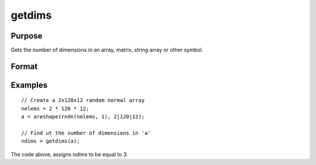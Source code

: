 
getdims
==============================================

Purpose
----------------

Gets the number of dimensions in an array, matrix, string array or other symbol.

Format
----------------
.. function:: getdims(a)

    :param a: N-dimensional array, matrix, string, string array or sparse matrix.
    :type a: any

    :returns: ndims (*scalar*), the number of dimensions in the symbol.

Examples
----------------

::

    // Create a 2x120x12 random normal array
    nelems = 2 * 120 * 12;
    a = areshape(rndn(nelems, 1), 2|120|12);
    
    // Find ut the number of dimensions in 'a'
    ndims = getdims(a);

The code above, assigns *ndims* to be equal to 3.

.. seealso:: Functions :func:`getorders`

